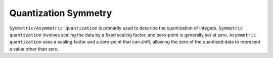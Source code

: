 Quantization Symmetry
=====================

``Symmetric/Asymmetric quantization`` is primarily used to describe the
quantization of integers. ``Symmetric quantization`` involves scaling
the data by a fixed scaling factor, and zero-point is generally set at
zero. ``Asymmetric quantization`` uses a scaling factor and a zero-point
that can shift, allowing the zero of the quantized data to represent a
value other than zero.
